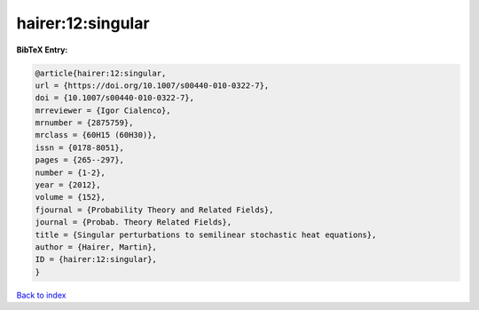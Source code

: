 hairer:12:singular
==================

.. :cite:t:`hairer:12:singular`

.. bibliography:: ../../All.bib

**BibTeX Entry:**

.. code-block:: bibtex

   @article{hairer:12:singular,
   url = {https://doi.org/10.1007/s00440-010-0322-7},
   doi = {10.1007/s00440-010-0322-7},
   mrreviewer = {Igor Cialenco},
   mrnumber = {2875759},
   mrclass = {60H15 (60H30)},
   issn = {0178-8051},
   pages = {265--297},
   number = {1-2},
   year = {2012},
   volume = {152},
   fjournal = {Probability Theory and Related Fields},
   journal = {Probab. Theory Related Fields},
   title = {Singular perturbations to semilinear stochastic heat equations},
   author = {Hairer, Martin},
   ID = {hairer:12:singular},
   }

`Back to index <../index>`_
